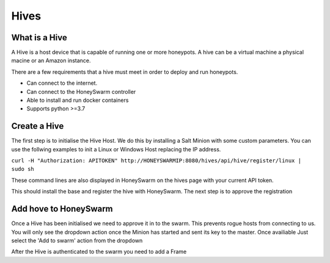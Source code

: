 Hives
=====

What is a Hive
--------------
A Hive is a host device that is capable of running one or more honeypots. A hive can be a virtual machine a physical macine or an Amazon instance.

There are a few requirements that a hive must meet in order to deploy and run honeypots. 

- Can connect to the internet. 
- Can connect to the HoneySwarm controller
- Able to install and run docker containers
- Supports python >=3.7

Create a Hive
-------------
The first step is to initialise the Hive Host. We do this by installing a Salt Minion with some custom parameters. You can use the follwing examples to init a Linux or Windows Host replacing the IP address. 

``curl -H "Authorization: APITOKEN" http://HONEYSWARMIP:8080/hives/api/hive/register/linux | sudo sh``

These command lines are also displayed in HoneySwarm on the hives page with your current API token. 

This should install the base and register the hive with HoneySwarm. The next step is to approve the registration

Add hove to HoneySwarm
----------------------

Once a Hive has been initialised we need to approve it in to the swarm. This prevents rogue hosts from connecting to us. You will only see the dropdown action once the Minion has started and sent its key to the master.
Once availiable Just select the 'Add to swarm' action from the dropdown


After the Hive is authenticated to the swarm you need to add a Frame